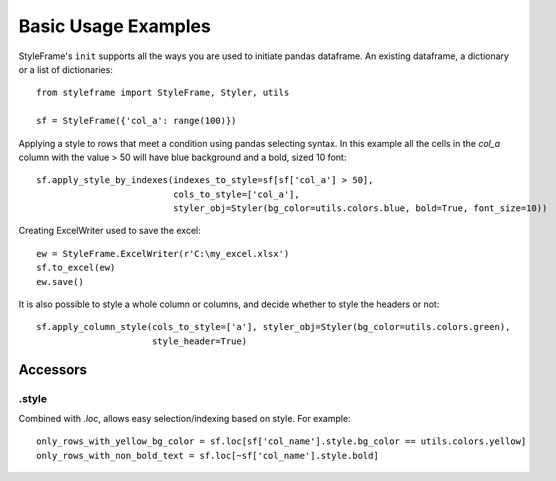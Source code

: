 Basic Usage Examples
====================

StyleFrame's ``init`` supports all the ways you are used to initiate pandas dataframe.
An existing dataframe, a dictionary or a list of dictionaries:
::

    from styleframe import StyleFrame, Styler, utils

    sf = StyleFrame({'col_a': range(100)})

Applying a style to rows that meet a condition using pandas selecting syntax.
In this example all the cells in the `col_a` column with the value > 50 will have
blue background and a bold, sized 10 font:
::


    sf.apply_style_by_indexes(indexes_to_style=sf[sf['col_a'] > 50],
                              cols_to_style=['col_a'],
                              styler_obj=Styler(bg_color=utils.colors.blue, bold=True, font_size=10))

Creating ExcelWriter used to save the excel:
::

    ew = StyleFrame.ExcelWriter(r'C:\my_excel.xlsx')
    sf.to_excel(ew)
    ew.save()

It is also possible to style a whole column or columns, and decide whether to style the headers or not:
::

    sf.apply_column_style(cols_to_style=['a'], styler_obj=Styler(bg_color=utils.colors.green),
                          style_header=True)

Accessors
---------

.style
^^^^^^

Combined with `.loc`, allows easy selection/indexing based on style. For example:
::

    only_rows_with_yellow_bg_color = sf.loc[sf['col_name'].style.bg_color == utils.colors.yellow]
    only_rows_with_non_bold_text = sf.loc[~sf['col_name'].style.bold]

